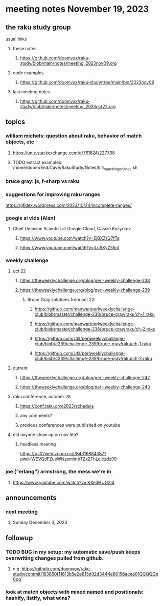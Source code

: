 * meeting notes November 19, 2023
** the raku study group
**** usual links
***** these notes
****** https://github.com/doomvox/raku-study/blob/main/notes/meeting_2023nov09.org

***** code examples
****** https://github.com/doomvox/raku-study/tree/main/bin/2023nov09

***** last meeting notes
****** https://github.com/doomvox/raku-study/blob/main/notes/meeting_2023oct22.org

** topics

*** william michels: question about raku, behavior of match objects, etc
**** https://unix.stackexchange.com/a/761824/227738
**** TODO extract examples: /home/doom/End/Cave/RakuStudy/Notes/bill_matching_on_lines.sh

*** bruce gray: js, f-sharp vs raku


*** suggestions for improving raku ranges
https://gfldex.wordpress.com/2023/10/24/incomplete-ranges/

*** google ai vids (Alan)
**** Chief Decision Scientist at Google Cloud, Cassie Kozyrkov 
***** https://www.youtube.com/watch?v=EjBXZrQ7fTs
***** https://www.youtube.com/watch?v=iLu9XyZ55oI

*** weekly challenge
**** oct 22
***** https://theweeklychallenge.org/blog/perl-weekly-challenge-238
***** https://theweeklychallenge.org/blog/perl-weekly-challenge-239
****** Bruce Gray solutions from oct 22:
******* https://github.com/manwar/perlweeklychallenge-club/blob/master/challenge-238/bruce-gray/raku/ch-1.raku
******* https://github.com/manwar/perlweeklychallenge-club/blob/master/challenge-238/bruce-gray/raku/ch-2.raku
******* https://github.com/Util/perlweeklychallenge-club/blob/c239/challenge-239/bruce-gray/raku/ch-1.raku
******* https://github.com/Util/perlweeklychallenge-club/blob/c239/challenge-239/bruce-gray/raku/ch-2.raku
**** current
***** https://theweeklychallenge.org/blog/perl-weekly-challenge-242
***** https://theweeklychallenge.org/blog/perl-weekly-challenge-243

**** raku conference, october 28
***** https://conf.raku.org/2023/schedule
***** any comments?
***** previous conferences were published on youtube

**** did anyone show up on nov 5th?
***** headless meeting 
https://us02web.zoom.us/j/84319884387?pwd=WEVQdFZueWNsemlmbTZxZThLclczdz09

*** joe ("erlang") armstrong, the mess we're in 
**** https://www.youtube.com/watch?v=lKXe3HUG2l4



** announcements 
*** next meeting
**** Sunday December  3, 2023



** followup

*** TODO BUG in my setup:  my automatic save/push keeps overwriting changes pulled from github.
**** e.g. https://github.com/doomvox/raku-study/commit/193650f11613b5e2e815d02d3444e86156acee01QQQQQq0qq`

*** look at match objects with mixed named and positionals: hashify, listify, what wins?

